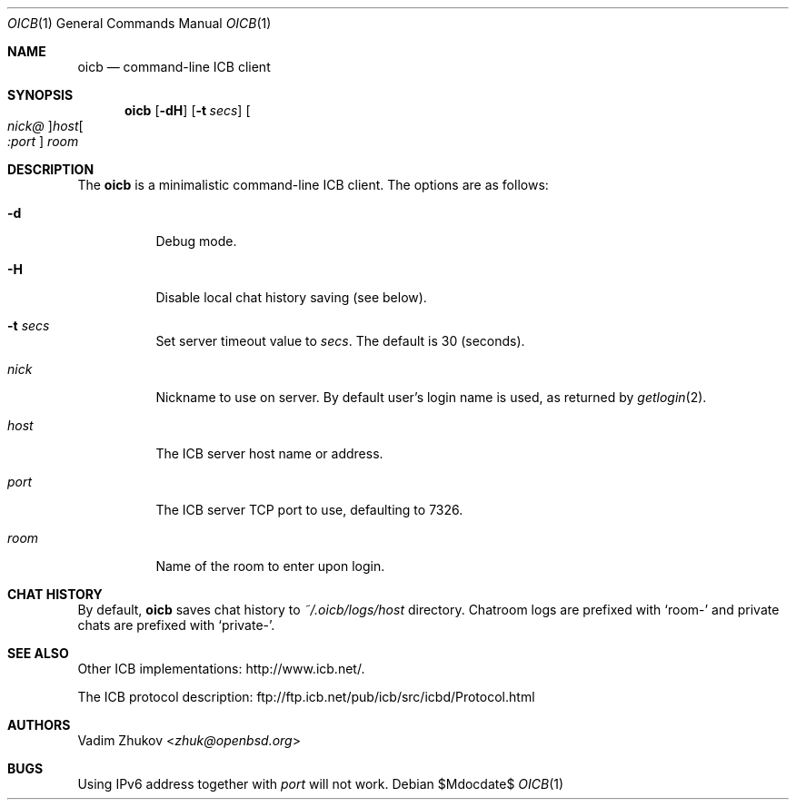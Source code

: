 .\"     $OpenBSD$
.\"
.\" Copyright (c) 2020 Vadim Zhukov <zhuk@openbsd.org>
.\"
.\" Permission to use, copy, modify, and distribute this software for any
.\" purpose with or without fee is hereby granted, provided that the above
.\" copyright notice and this permission notice appear in all copies.
.\"
.\" THE SOFTWARE IS PROVIDED "AS IS" AND THE AUTHOR DISCLAIMS ALL WARRANTIES
.\" WITH REGARD TO THIS SOFTWARE INCLUDING ALL IMPLIED WARRANTIES OF
.\" MERCHANTABILITY AND FITNESS. IN NO EVENT SHALL THE AUTHOR BE LIABLE FOR
.\" ANY SPECIAL, DIRECT, INDIRECT, OR CONSEQUENTIAL DAMAGES OR ANY DAMAGES
.\" WHATSOEVER RESULTING FROM LOSS OF USE, DATA OR PROFITS, WHETHER IN AN
.\" ACTION OF CONTRACT, NEGLIGENCE OR OTHER TORTIOUS ACTION, ARISING OUT OF
.\" OR IN CONNECTION WITH THE USE OR PERFORMANCE OF THIS SOFTWARE.
.Dd $Mdocdate$
.Dt OICB 1
.Os
.Sh NAME
.Nm oicb
.Nd command-line ICB client
.Sh SYNOPSIS
.Nm oicb
.Op Fl dH
.Op Fl t Ar secs
.Oo Ar nick@ Oc Ns Ar host Ns Oo Ar :port Oc
.Ar room
.Sh DESCRIPTION
The
.Nm
is a minimalistic command-line ICB client.
The options are as follows:
.Bl -tag -width Ds
.It Fl d
Debug mode.
.It Fl H
Disable local chat history saving (see below).
.It Fl t Ar secs
Set server timeout value to
.Ar secs .
The default is 30 (seconds).
.It Ar nick
Nickname to use on server.
By default user's login name is used, as returned by
.Xr getlogin 2 .
.It Ar host
The ICB server host name or address.
.It Ar port
The ICB server TCP port to use, defaulting to 7326.
.It Ar room
Name of the room to enter upon login.
.El
.Sh CHAT HISTORY
By default,
.Nm
saves chat history to
.Pa ~/.oicb/logs/ Ns Ar host
directory.
Chatroom logs are prefixed with
.Sq room-
and private chats are prefixed with
.Sq private- .
.Sh SEE ALSO
Other ICB implementations:
.Lk http://www.icb.net/ .
.Pp
The ICB protocol description:
.Lk ftp://ftp.icb.net/pub/icb/src/icbd/Protocol.html
.Sh AUTHORS
.An Vadim Zhukov Aq Mt zhuk@openbsd.org
.Sh BUGS
Using IPv6 address together with
.Ar port
will not work.

